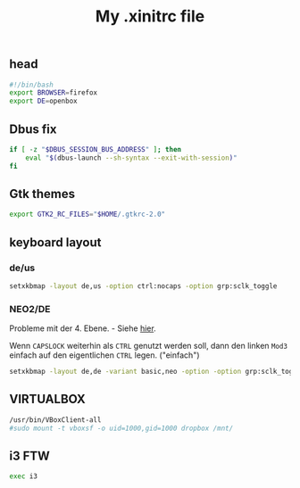 #+TITLE: My .xinitrc file

** head
#+BEGIN_SRC sh :tangle ~/.xinitrc
#!/bin/bash
export BROWSER=firefox
export DE=openbox
#+END_SRC

** Dbus fix
#+BEGIN_SRC sh :tangle ~/.xinitrc
if [ -z "$DBUS_SESSION_BUS_ADDRESS" ]; then
    eval "$(dbus-launch --sh-syntax --exit-with-session)"
fi
#+END_SRC

** Gtk themes
   #+BEGIN_SRC sh :tangle ~/.xinitrc
   export GTK2_RC_FILES="$HOME/.gtkrc-2.0"
   #+END_SRC

** keyboard layout

*** de/us
    #+BEGIN_SRC sh :tangle no
    setxkbmap -layout de,us -option ctrl:nocaps -option grp:sclk_toggle
    #+END_SRC

*** NEO2/DE
    Probleme mit der 4. Ebene. - Siehe [[http://wiki.neo-layout.org/wiki/FAQ#Beimirgehtdie4.EbeneMod4ehemalsAltGr-Tastenicht.StattdessenerscheinenimmerdieZeichender1.EbeneegalwelchenderbeidenModifikatorenichdr%25C3%25BCcke.Warum][hier]].

    Wenn =CAPSLOCK= weiterhin als =CTRL= genutzt werden soll, dann den
    linken =Mod3= einfach auf den eigentlichen =CTRL= legen. ("einfach")
    #+BEGIN_SRC sh :tangle ~/.xinitrc
    setxkbmap -layout de,de -variant basic,neo -option -option grp:sclk_toggle
    #+END_SRC

** VIRTUALBOX
   #+BEGIN_SRC sh :tangle ~/.xinitrc
   /usr/bin/VBoxClient-all
   #sudo mount -t vboxsf -o uid=1000,gid=1000 dropbox /mnt/
   #+END_SRC

** i3 FTW
   #+BEGIN_SRC sh :tangle ~/.xinitrc
   exec i3
   #+END_SRC

